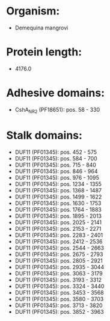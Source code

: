 * Organism:
- Demequina mangrovi
* Protein length:
- 4176.0
* Adhesive domains:
- CshA_NR2 (PF18651): pos. 58 - 330
* Stalk domains:
- DUF11 (PF01345): pos. 452 - 575
- DUF11 (PF01345): pos. 584 - 700
- DUF11 (PF01345): pos. 715 - 840
- DUF11 (PF01345): pos. 846 - 964
- DUF11 (PF01345): pos. 976 - 1095
- DUF11 (PF01345): pos. 1234 - 1355
- DUF11 (PF01345): pos. 1368 - 1487
- DUF11 (PF01345): pos. 1499 - 1622
- DUF11 (PF01345): pos. 1630 - 1753
- DUF11 (PF01345): pos. 1764 - 1883
- DUF11 (PF01345): pos. 1895 - 2013
- DUF11 (PF01345): pos. 2025 - 2141
- DUF11 (PF01345): pos. 2153 - 2271
- DUF11 (PF01345): pos. 2283 - 2401
- DUF11 (PF01345): pos. 2412 - 2536
- DUF11 (PF01345): pos. 2544 - 2663
- DUF11 (PF01345): pos. 2675 - 2793
- DUF11 (PF01345): pos. 2805 - 2921
- DUF11 (PF01345): pos. 2935 - 3044
- DUF11 (PF01345): pos. 3063 - 3179
- DUF11 (PF01345): pos. 3193 - 3312
- DUF11 (PF01345): pos. 3324 - 3440
- DUF11 (PF01345): pos. 3453 - 3568
- DUF11 (PF01345): pos. 3580 - 3703
- DUF11 (PF01345): pos. 3713 - 3820
- DUF11 (PF01345): pos. 3852 - 3963

